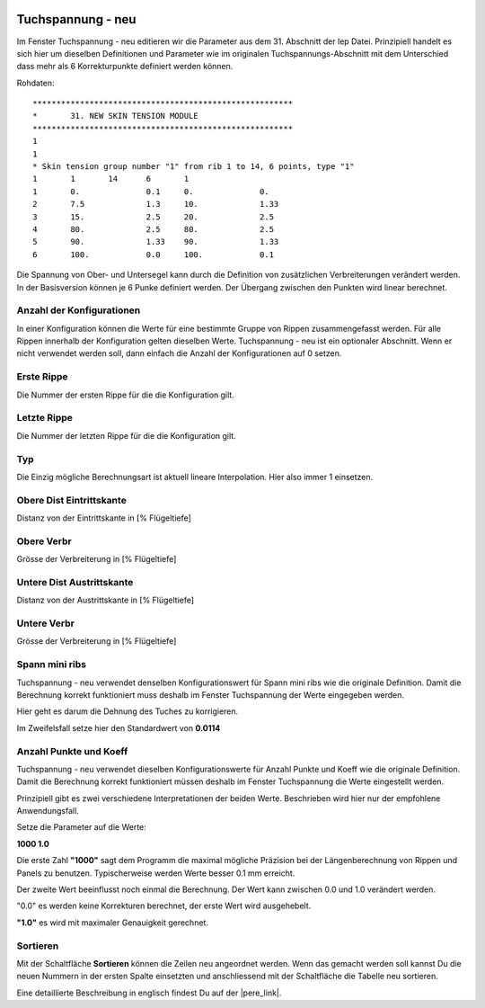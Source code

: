  .. Author: Stefan Feuz; http://www.laboratoridenvol.com

 .. Copyright: General Public License GNU GPL 3.0

------------------
Tuchspannung - neu
------------------
Im Fenster Tuchspannung - neu editieren wir die Parameter aus dem 31. Abschnitt der lep Datei. 
Prinzipiell handelt es sich hier um dieselben Definitionen und Parameter wie im originalen Tuchspannungs-Abschnitt mit dem Unterschied dass mehr als 6 Korrekturpunkte definiert werden können. 

.. image:: /images/proc/newSkinTension-de.png
   :width: 602
   :height: 286

Rohdaten::

	*******************************************************
	*       31. NEW SKIN TENSION MODULE
	*******************************************************
	1
	1
	* Skin tension group number "1" from rib 1 to 14, 6 points, type "1"
	1      	1	14	6	1
	1	0.		0.1	0.		0.
	2	7.5		1.3	10.		1.33
	3	15.		2.5	20.		2.5
	4	80.		2.5	80.		2.5
	5	90.		1.33	90.		1.33
	6	100.		0.0	100.		0.1

Die Spannung von Ober- und Untersegel kann durch die Definition von zusätzlichen Verbreiterungen verändert werden. In der Basisversion können je 6 Punke definiert werden. Der Übergang zwischen den Punkten wird linear berechnet.

.. image:: http://laboratoridenvol.com/leparagliding/lep2images/S05_skintension_p.jpg

Anzahl der Konfigurationen
--------------------------
In einer Konfiguration können die Werte für eine bestimmte Gruppe von Rippen zusammengefasst werden. Für alle Rippen innerhalb der Konfiguration gelten dieselben Werte. 
Tuchspannung - neu ist ein optionaler Abschnitt. Wenn er nicht verwendet werden soll, dann einfach die Anzahl der Konfigurationen auf 0 setzen. 

Erste Rippe
-----------
Die Nummer der ersten Rippe für die die Konfiguration gilt. 

Letzte Rippe
------------
Die Nummer der letzten Rippe für die die Konfiguration gilt. 

Typ
---
Die Einzig mögliche Berechnungsart ist aktuell lineare Interpolation. Hier also immer 1 einsetzen. 

Obere Dist Eintrittskante
-------------------------
Distanz von der Eintrittskante in [% Flügeltiefe]

Obere Verbr
-----------
Grösse der Verbreiterung in [% Flügeltiefe]

Untere Dist Austrittskante
--------------------------
Distanz von der Austrittskante in [% Flügeltiefe]

Untere Verbr
------------
Grösse der Verbreiterung in [% Flügeltiefe]

Spann mini ribs
---------------
Tuchspannung - neu verwendet denselben Konfigurationswert für Spann mini ribs wie die originale Definition. Damit die Berechnung korrekt funktioniert muss deshalb im Fenster Tuchspannung der Werte eingegeben werden. 

Hier geht es darum die Dehnung des Tuches zu korrigieren. 

.. image:: http://laboratoridenvol.com/leparagliding/lep2images/S05_Ripstop_elasticity.jpg

Im Zweifelsfall setze hier den Standardwert von **0.0114**

Anzahl Punkte und Koeff
-----------------------
Tuchspannung - neu verwendet dieselben Konfigurationswerte für Anzahl Punkte und Koeff wie die originale Definition. Damit die Berechnung korrekt funktioniert müssen deshalb im Fenster Tuchspannung die Werte eingestellt werden. 

Prinzipiell gibt es zwei verschiedene Interpretationen der beiden Werte. Beschrieben wird hier nur der empfohlene Anwendungsfall. 

Setze die Parameter auf die Werte:

**1000     1.0**

Die erste Zahl **"1000"** sagt dem Programm die maximal mögliche Präzision bei der Längenberechnung von Rippen und Panels zu benutzen. Typischerweise werden Werte besser 0.1 mm erreicht. 

Der zweite Wert beeinflusst noch einmal die Berechnung. Der Wert kann zwischen 0.0 und 1.0 verändert werden. 

"0.0" es werden keine Korrekturen berechnet, der erste Wert wird ausgehebelt. 

**"1.0"** es wird mit maximaler Genauigkeit gerechnet. 

Sortieren
---------
Mit der Schaltfläche **Sortieren** können die Zeilen neu angeordnet werden. Wenn das gemacht werden soll kannst Du die neuen Nummern in der ersten Spalte einsetzten und anschliessend mit der Schaltfläche die Tabelle neu sortieren. 


Eine detaillierte Beschreibung in englisch findest Du auf der |pere_link|.

.. |pere_link| raw:: html

	<a href="http://laboratoridenvol.com/leparagliding/manual.en.html#6.31" target="_blank">Laboratori d'envol website</a>
